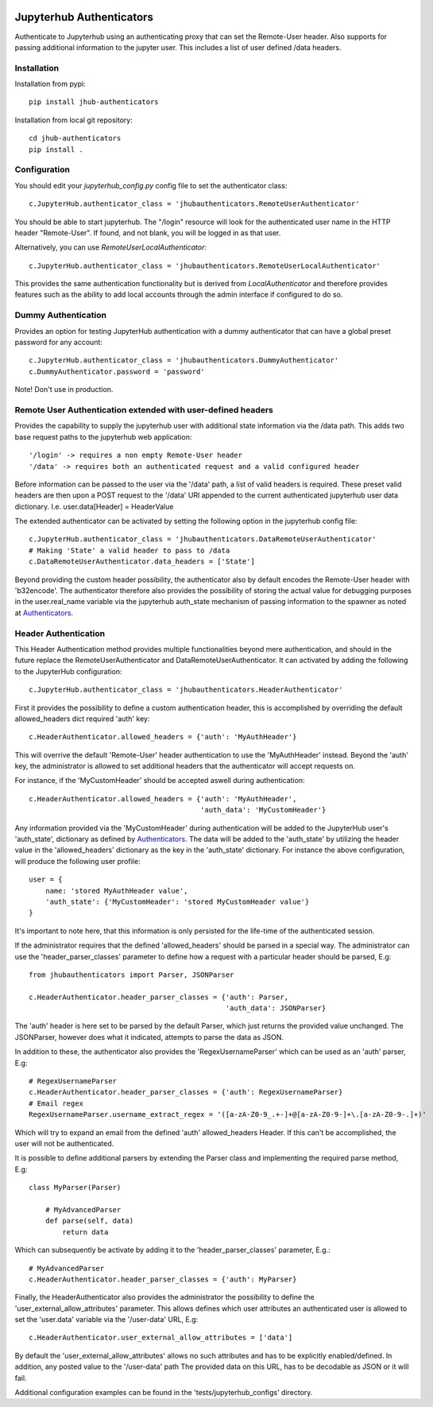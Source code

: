 .. image:: https://travis-ci.org/rasmunk/jhub-authenticators.svg?branch=master
    :target: https://travis-ci.org/rasmunk/jhub-authenticators

=========================
Jupyterhub Authenticators
=========================

Authenticate to Jupyterhub using an authenticating proxy that can set
the Remote-User header.
Also supports for passing additional information to the jupyter user. This includes a
list of user defined /data headers.

------------
Installation
------------

Installation from pypi::

    pip install jhub-authenticators

Installation from local git repository::

    cd jhub-authenticators
    pip install .

-------------
Configuration
-------------

You should edit your `jupyterhub_config.py` config file to set the
authenticator class::

    c.JupyterHub.authenticator_class = 'jhubauthenticators.RemoteUserAuthenticator'

You should be able to start jupyterhub.  The "/login" resource
will look for the authenticated user name in the HTTP header "Remote-User".
If found, and not blank, you will be logged in as that user.

Alternatively, you can use `RemoteUserLocalAuthenticator`::

    c.JupyterHub.authenticator_class = 'jhubauthenticators.RemoteUserLocalAuthenticator'

This provides the same authentication functionality but is derived from
`LocalAuthenticator` and therefore provides features such as the ability
to add local accounts through the admin interface if configured to do so.

--------------------
Dummy Authentication
--------------------

Provides an option for testing JupyterHub authentication with a dummy authenticator
that can have a global preset password for any account::

    c.JupyterHub.authenticator_class = 'jhubauthenticators.DummyAuthenticator'
    c.DummyAuthenticator.password = 'password'


Note! Don't use in production.

-------------------------------------------------------------
Remote User Authentication extended with user-defined headers
-------------------------------------------------------------

Provides the capability to supply the jupyterhub user with additional state information
via the /data path. This adds two base request paths to the jupyterhub web application::

'/login' -> requires a non empty Remote-User header
'/data' -> requires both an authenticated request and a valid configured header

Before information can be passed to the user via the '/data' path, a list of valid
headers is required. These preset valid headers are then upon a POST request to the
'/data' URl appended to the current authenticated jupyterhub user data dictionary. I.e.
user.data[Header] = HeaderValue

The extended authenticator can be activated by setting the following option in the
jupyterhub config file::

    c.JupyterHub.authenticator_class = 'jhubauthenticators.DataRemoteUserAuthenticator'
    # Making 'State' a valid header to pass to /data
    c.DataRemoteUserAuthenticator.data_headers = ['State']

Beyond providing the custom header possibility, the authenticator also by default
encodes the Remote-User header with 'b32encode'. The authenticator therefore also provides
the possibility of storing the actual value for debugging purposes in the user.real_name
variable via the jupyterhub auth_state mechanism of passing information to
the spawner as noted at `Authenticators <https://jupyterhub.readthedocs
.io/en/stable/reference/authenticators.html>`_.

---------------------
Header Authentication
---------------------

This Header Authentication method provides multiple functionalities beyond mere authentication, and should in the future 
replace the RemoteUserAuthenticator and DataRemoteUserAuthenticator. It can activated by adding the following to the JupyterHub configuration::

    c.JupyterHub.authenticator_class = 'jhubauthenticators.HeaderAuthenticator'

First it provides the possibility to define a custom authentication header,
this is accomplished by overriding the default allowed_headers dict required 'auth' key::

    c.HeaderAuthenticator.allowed_headers = {'auth': 'MyAuthHeader'}

This will overrive the default 'Remote-User' header authentication to use the 'MyAuthHeader' instead.
Beyond the 'auth' key, the administrator is allowed to set additional headers that the authenticator will accept requests on.

For instance, if the 'MyCustomHeader' should be accepted aswell during authentication::

    c.HeaderAuthenticator.allowed_headers = {'auth': 'MyAuthHeader',
                                             'auth_data': 'MyCustomHeader'}

Any information provided via the 'MyCustomHeader' during authentication will be added to the JupyterHub user's 'auth_state',
dictionary as defined by `Authenticators <https://jupyterhub.readthedocs
.io/en/stable/reference/authenticators.html>`_. The data will be added to the 'auth_state' by utilizing the header value in the 
'allowed_headers' dictionary as the key in the 'auth_state' dictionary. For instance the above configuration, will produce the following user profile::

    user = {
        name: 'stored MyAuthHeader value',
        'auth_state': {'MyCustomHeader': 'stored MyCustomHeader value'}
    }

It's important to note here, that this information is only persisted for the life-time of the authenticated session.

If the administrator requires that the defined 'allowed_headers' should be parsed in a special way.
The administrator can use the 'header_parser_classes' parameter to define how a request with a particular header should be parsed, E.g::
    from jhubauthenticators import Parser, JSONParser

    c.HeaderAuthenticator.header_parser_classes = {'auth': Parser,
                                                   'auth_data': JSONParser}

The 'auth' header is here set to be parsed by the default Parser, which just returns the provided value unchanged.
The JSONParser, however does what it indicated, attempts to parse the data as JSON.

In addition to these, the authenticator also provides the 'RegexUsernameParser' which can be used as an 'auth' parser, E.g::

    # RegexUsernameParser
    c.HeaderAuthenticator.header_parser_classes = {'auth': RegexUsernameParser}
    # Email regex
    RegexUsernameParser.username_extract_regex = '([a-zA-Z0-9_.+-]+@[a-zA-Z0-9-]+\.[a-zA-Z0-9-.]+)'

Which will try to expand an email from the defined 'auth' allowed_headers Header. If this can't be accomplished, the user will not be authenticated.

It is possible to define additional parsers by extending the Parser class and implementing the required parse method, E.g::

    class MyParser(Parser)

        # MyAdvancedParser
        def parse(self, data)
            return data

Which can subsequently be activate by adding it to the 'header_parser_classes' parameter, E.g.::

    # MyAdvancedParser
    c.HeaderAuthenticator.header_parser_classes = {'auth': MyParser}

Finally, the HeaderAuthenticator also provides the administrator the possibility to define the 'user_external_allow_attributes' parameter.
This allows defines which user attributes an authenticated user is allowed to set the 'user.data' variable via the '/user-data' URL, E.g::

    c.HeaderAuthenticator.user_external_allow_attributes = ['data']

By default the 'user_external_allow_attributes' allows no such attributes and has to be explicitly enabled/defined.
In addition, any posted value to the '/user-data' path
The provided data on this URL, has to be decodable as JSON or it will fail.

Additional configuration examples can be found in the 'tests/jupyterhub_configs' directory.